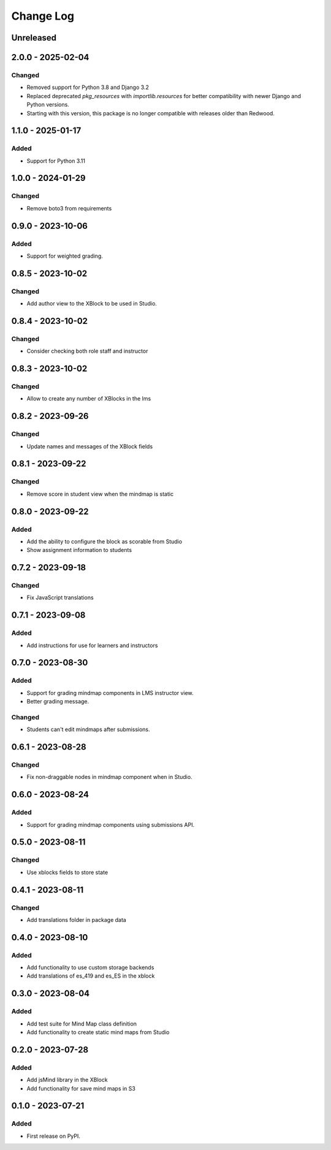 Change Log
##########

..
   All enhancements and patches to mindmap will be documented
   in this file.  It adheres to the structure of https://keepachangelog.com/ ,
   but in reStructuredText instead of Markdown (for ease of incorporation into
   Sphinx documentation and the PyPI description).

   This project adheres to Semantic Versioning (https://semver.org/).

.. There should always be an "Unreleased" section for changes pending release.

Unreleased
**********

2.0.0 - 2025-02-04
**********************************************

Changed
=======

* Removed support for Python 3.8 and Django 3.2
* Replaced deprecated `pkg_resources` with `importlib.resources` for better compatibility with newer Django and Python versions.
* Starting with this version, this package is no longer compatible with releases older than Redwood.


1.1.0 - 2025-01-17
**********************************************

Added
=====

* Support for Python 3.11


1.0.0 - 2024-01-29
**********************************************

Changed
=======

* Remove boto3 from requirements

0.9.0 - 2023-10-06
**********************************************

Added
=======

* Support for weighted grading.

0.8.5 - 2023-10-02
**********************************************

Changed
=======

* Add author view to the XBlock to be used in Studio.

0.8.4 - 2023-10-02
**********************************************

Changed
=======

* Consider checking both role staff and instructor

0.8.3 - 2023-10-02
**********************************************

Changed
=======

* Allow to create any number of XBlocks in the lms

0.8.2 - 2023-09-26
**********************************************

Changed
=======

* Update names and messages of the XBlock fields


0.8.1 - 2023-09-22
**********************************************

Changed
=======

* Remove score in student view when the mindmap is static


0.8.0 - 2023-09-22
**********************************************

Added
=====

* Add the ability to configure the block as scorable from Studio
* Show assignment information to students


0.7.2 - 2023-09-18
**********************************************

Changed
=======

* Fix JavaScript translations


0.7.1 - 2023-09-08
**********************************************

Added
=====

* Add instructions for use for learners and instructors


0.7.0 - 2023-08-30
**********************************************

Added
=====

* Support for grading mindmap components in LMS instructor view.
* Better grading message.

Changed
=======

* Students can't edit mindmaps after submissions.


0.6.1 - 2023-08-28
**********************************************

Changed
=======

* Fix non-draggable nodes in mindmap component when in Studio.


0.6.0 - 2023-08-24
**********************************************

Added
=====

* Support for grading mindmap components using submissions API.


0.5.0 - 2023-08-11
**********************************************

Changed
=======

* Use xblocks fields to store state


0.4.1 - 2023-08-11
**********************************************

Changed
=======

* Add translations folder in package data


0.4.0 - 2023-08-10
**********************************************

Added
=====

* Add functionality to use custom storage backends
* Add translations of es_419 and es_ES in the xblock


0.3.0 - 2023-08-04
**********************************************

Added
=====

* Add test suite for Mind Map class definition
* Add functionality to create static mind maps from Studio


0.2.0 - 2023-07-28
**********************************************

Added
=====

* Add jsMind library in the XBlock
* Add functionality for save mind maps in S3


0.1.0 - 2023-07-21
**********************************************

Added
=====

* First release on PyPI.
